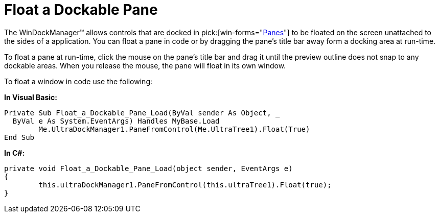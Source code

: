﻿////

|metadata|
{
    "name": "windockmanager-float-a-dockable-pane",
    "controlName": ["WinDockManager"],
    "tags": ["Layouts"],
    "guid": "{8B35DCB2-02B8-49A0-B9B0-6B54DFE63573}",  
    "buildFlags": [],
    "createdOn": "2005-07-07T00:00:00Z"
}
|metadata|
////

= Float a Dockable Pane

The WinDockManager™ allows controls that are docked in  pick:[win-forms="link:{ApiPlatform}win.ultrawindock{ApiVersion}~infragistics.win.ultrawindock.dockablepanebase.html[Panes]"]  to be floated on the screen unattached to the sides of a application. You can float a pane in code or by dragging the pane's title bar away form a docking area at run-time.

To float a pane at run-time, click the mouse on the pane's title bar and drag it until the preview outline does not snap to any dockable areas. When you release the mouse, the pane will float in its own window.

To float a window in code use the following:

*In Visual Basic:*

----
Private Sub Float_a_Dockable_Pane_Load(ByVal sender As Object, _
  ByVal e As System.EventArgs) Handles MyBase.Load
	Me.UltraDockManager1.PaneFromControl(Me.UltraTree1).Float(True)
End Sub
----

*In C#:*

----
private void Float_a_Dockable_Pane_Load(object sender, EventArgs e)
{
	this.ultraDockManager1.PaneFromControl(this.ultraTree1).Float(true);
}
----